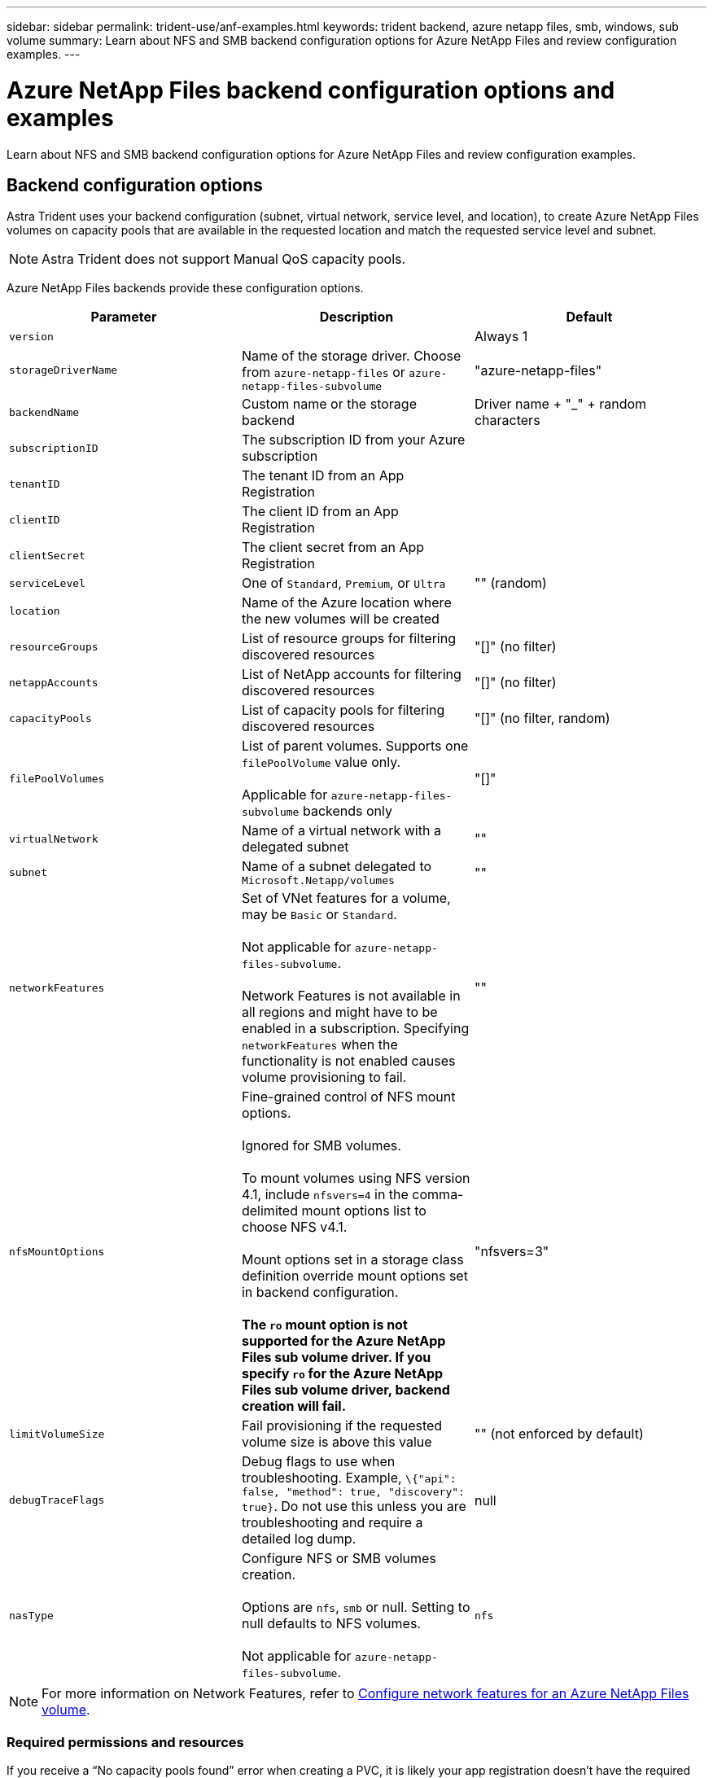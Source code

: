 ---
sidebar: sidebar
permalink: trident-use/anf-examples.html
keywords: trident backend, azure netapp files, smb, windows, sub volume
summary: Learn about NFS and SMB backend configuration options for Azure NetApp Files and review configuration examples.
---

= Azure NetApp Files backend configuration options and examples
:hardbreaks:
:icons: font
:imagesdir: ../media/

[.lead]
Learn about NFS and SMB backend configuration options for Azure NetApp Files and review configuration examples. 

== Backend configuration options
Astra Trident uses your backend configuration (subnet, virtual network, service level, and location), to create Azure NetApp Files volumes on capacity pools that are available in the requested location and match the requested service level and subnet.

NOTE: Astra Trident does not support Manual QoS capacity pools.

Azure NetApp Files backends provide these configuration options. 

[cols=3,options="header"]
|===
|Parameter |Description |Default
|`version` | |Always 1

|`storageDriverName` | Name of the storage driver. Choose from `azure-netapp-files` or `azure-netapp-files-subvolume` |"azure-netapp-files"

|`backendName`  |Custom name or the storage backend |Driver name + "_" + random characters

|`subscriptionID` |The subscription ID from your Azure subscription |

|`tenantID` |The tenant ID from an App Registration |

|`clientID` |The client ID from an App Registration |

|`clientSecret` |The client secret from an App Registration |

|`serviceLevel` |One of `Standard`, `Premium`, or `Ultra` |"" (random)

|`location` |Name of the Azure location where the new volumes will be created |

|`resourceGroups` |List of resource groups for filtering discovered resources |"[]" (no filter)

|`netappAccounts` |List of NetApp accounts for filtering discovered resources |"[]" (no filter)

|`capacityPools` |List of capacity pools for filtering discovered resources |"[]" (no filter, random)

|`filePoolVolumes` |List of parent volumes. Supports one `filePoolVolume` value only. 

Applicable for `azure-netapp-files-subvolume` backends only |"[]"

|`virtualNetwork` |Name of a virtual network with a delegated subnet |""

|`subnet` |Name of a subnet delegated to `Microsoft.Netapp/volumes` |""

|`networkFeatures` |Set of VNet features for a volume, may be `Basic` or `Standard`.

Not applicable for `azure-netapp-files-subvolume`.

Network Features is not available in all regions and might have to be enabled in a subscription. Specifying  `networkFeatures`  when the functionality is not enabled causes volume provisioning to fail. 

|""

|`nfsMountOptions` |Fine-grained control of NFS mount options.

Ignored for SMB volumes.

To mount volumes using NFS version 4.1, include  `nfsvers=4`  in the comma-delimited mount options list to choose NFS v4.1.

Mount options set in a storage class definition override mount options set in backend configuration.

*The `ro` mount option is not supported for the Azure NetApp Files sub volume driver. If you specify `ro` for the Azure NetApp Files sub volume driver, backend creation will fail.*

|"nfsvers=3"

|`limitVolumeSize`  |Fail provisioning if the requested volume size is above this value |"" (not enforced by default)

|`debugTraceFlags` |Debug flags to use when troubleshooting. Example, `\{"api": false, "method": true, "discovery": true}`. Do not use this unless you are troubleshooting and require a detailed log dump. |null

| `nasType` | Configure NFS or SMB volumes creation.

Options are `nfs`, `smb` or null. Setting to null defaults to NFS volumes. 

Not applicable for `azure-netapp-files-subvolume`.
| `nfs`

|===

[NOTE]
For more information on Network Features, refer to link:https://docs.microsoft.com/en-us/azure/azure-netapp-files/configure-network-features[Configure network features for an Azure NetApp Files volume^].

=== Required permissions and resources

If you receive a “No capacity pools found” error when creating a PVC, it is likely your app registration doesn't have the required permissions and resources (subnet, virtual network, capacity pool) associated. If debug is enabled, Astra Trident will log the Azure resources discovered when the backend is created. Verify an appropriate role is being used.

The values for `resourceGroups`, `netappAccounts`, `capacityPools`, `virtualNetwork`, and `subnet` can be specified using short or fully-qualified names. Fully-qualified names are recommended in most situations as short names can match multiple resources with the same name.

The `resourceGroups`, `netappAccounts`, and `capacityPools` values are filters that restrict the set of discovered resources to those available to this storage backend and may be specified in any combination. Fully-qualified names follow this format:

[cols=2,options="header"]
|===
|Type |Format
|Resource group |<resource group>
|NetApp account |<resource group>/<netapp account>
|Capacity pool |<resource group>/<netapp account>/<capacity pool>
|Virtual network |<resource group>/<virtual network>
|Subnet |<resource group>/<virtual network>/<subnet>
|===

=== Volume provisioning
You can control default volume provisioning by specifying the following options in a special section of the configuration file. Refer to <<Example configurations>> for details.

[cols=",,",options="header",]
|===
|Parameter |Description |Default
|`exportRule` |Export rules for new volumes.

`exportRule` must be a comma-separated list of any combination of IPv4 addresses or IPv4 subnets in CIDR notation.

Ignored for SMB volumes. |"0.0.0.0/0"

|`snapshotDir` |Controls visibility of the .snapshot directory |"false"

|`size` |The default size of new volumes |"100G"

|`unixPermissions` |The unix permissions of new volumes (4 octal digits).

Ignored for SMB volumes.  |"" (preview feature, requires whitelisting in subscription)
|===

== Example configurations

// Start snippet: collapsible block (open on page load)
.Example 1: Minimal configuration
[%collapsible%open]
====
This is the absolute minimum backend configuration. With this configuration, Astra Trident discovers all of your NetApp accounts, capacity pools, and subnets delegated to Azure NetApp Files in the configured location, and places new volumes on one of those pools and subnets randomly. Because `nasType` is omitted, the `nfs` default applies and the backend will provision for NFS volumes. 

This configuration is ideal when you are just getting started with Azure NetApp Files and trying things out, but in practice you are going to want to provide additional scoping for the volumes you provision. 

----
---
version: 1
storageDriverName: azure-netapp-files
subscriptionID: 9f87c765-4774-fake-ae98-a721add45451
tenantID: 68e4f836-edc1-fake-bff9-b2d865ee56cf
clientID: dd043f63-bf8e-fake-8076-8de91e5713aa
clientSecret: SECRET
location: eastus
----
====
// End snippet

// Start snippet: collapsible block (open on page load)
.Example 2: Minimal configuration for Azure NetApp Files sub volumes
[%collapsible%open]
====
This is a basic Azure NetApp Files sub volumes backend. 

----
---
version: 1
storageDriverName: azure-netapp-files-subvolume
subscriptionID: 9f87c765-4774-fake-ae98-a721add45451
filePoolVolumes:
- "/anf-resourcegroup/anf-account/ultra-pool/parent-volume-1"
tenantID: 68e4f836-edc1-fake-bff9-b2d865ee56cf
clientID: dd043f63-bf8e-fake-8076-8de91e5713aa
clientSecret: SECRET
location: eastus
----
====
// End snippet

// Start snippet: collapsible block (open on page load)
.Example 3: Specific service level configuration with capacity pool filters
[%collapsible%open]
====
This backend configuration places volumes in Azure's `eastus` location in an `Ultra` capacity pool. Astra Trident automatically discovers all of the subnets delegated to Azure NetApp Files in that location and places a new volume on one of them randomly.

----
---
version: 1
storageDriverName: azure-netapp-files
subscriptionID: 9f87c765-4774-fake-ae98-a721add45451
tenantID: 68e4f836-edc1-fake-bff9-b2d865ee56cf
clientID: dd043f63-bf8e-fake-8076-8de91e5713aa
clientSecret: SECRET
location: eastus
serviceLevel: Ultra
capacityPools:
- application-group-1/account-1/ultra-1
- application-group-1/account-1/ultra-2
----
====
// End snippet

// Start snippet: collapsible block (open on page load)
.Example 4: Advanced configuration
[%collapsible%open]
====
This backend configuration further reduces the scope of volume placement to a single subnet, and also modifies some volume provisioning defaults.

----
---
version: 1
storageDriverName: azure-netapp-files
subscriptionID: 9f87c765-4774-fake-ae98-a721add45451
tenantID: 68e4f836-edc1-fake-bff9-b2d865ee56cf
clientID: dd043f63-bf8e-fake-8076-8de91e5713aa
clientSecret: SECRET
location: eastus
serviceLevel: Ultra
capacityPools:
- application-group-1/account-1/ultra-1
- application-group-1/account-1/ultra-2
virtualNetwork: my-virtual-network
subnet: my-subnet
networkFeatures: Standard
nfsMountOptions: vers=3,proto=tcp,timeo=600
limitVolumeSize: 500Gi
defaults:
  exportRule: 10.0.0.0/24,10.0.1.0/24,10.0.2.100
  snapshotDir: 'true'
  size: 200Gi
  unixPermissions: '0777'

----
====
// End snippet

// Start snippet: collapsible block (open on page load)
.Example 5: Virtual pool configuration
[%collapsible%open]
====
This backend configuration defines multiple storage pools in a single file. This is useful when you have multiple capacity pools supporting different service levels and you want to create storage classes in Kubernetes that represent those. Virtual pool labels were used to differentiate the pools based on `performance`.

----
---
version: 1
storageDriverName: azure-netapp-files
subscriptionID: 9f87c765-4774-fake-ae98-a721add45451
tenantID: 68e4f836-edc1-fake-bff9-b2d865ee56cf
clientID: dd043f63-bf8e-fake-8076-8de91e5713aa
clientSecret: SECRET
location: eastus
resourceGroups:
- application-group-1
networkFeatures: Basic
nfsMountOptions: vers=3,proto=tcp,timeo=600
labels:
  cloud: azure
storage:
- labels:
    performance: gold
  serviceLevel: Ultra
  capacityPools:
  - ultra-1
  - ultra-2
  networkFeatures: Standard
- labels:
    performance: silver
  serviceLevel: Premium
  capacityPools:
  - premium-1
- labels:
    performance: bronze
  serviceLevel: Standard
  capacityPools:
  - standard-1
  - standard-2

----
====
// End snippet

== Storage Class definitions
The following `StorageClass` definitions refer to the storage pools above.

=== Example definitions using `parameter.selector` field
Using `parameter.selector` you can specify for each `StorageClass` the virtual pool that is used to host a volume. The volume will have the aspects defined in the chosen pool.

----
apiVersion: storage.k8s.io/v1
kind: StorageClass
metadata:
  name: gold
provisioner: csi.trident.netapp.io
parameters:
  selector: "performance=gold"
allowVolumeExpansion: true
---
apiVersion: storage.k8s.io/v1
kind: StorageClass
metadata:
  name: silver
provisioner: csi.trident.netapp.io
parameters:
  selector: "performance=silver"
allowVolumeExpansion: true
---
apiVersion: storage.k8s.io/v1
kind: StorageClass
metadata:
  name: bronze
provisioner: csi.trident.netapp.io
parameters:
  selector: "performance=bronze"
allowVolumeExpansion: true
----

=== Example definitions for SMB volumes
Using `nasType`, `node-stage-secret-name`, and  `node-stage-secret-namespace`, you can specify an SMB volume and provide the required Active Directory credentials.

.Example 1: Basic configuration on default namespace
[%collapsible%open]
====

----
apiVersion: storage.k8s.io/v1
kind: StorageClass
metadata:
  name: anf-sc-smb
provisioner: csi.trident.netapp.io
parameters:
  backendType: "azure-netapp-files"
  trident.netapp.io/nasType: "smb"
  csi.storage.k8s.io/node-stage-secret-name: "smbcreds"
  csi.storage.k8s.io/node-stage-secret-namespace: "default"

----
====

.Example 2: Using different secrets per namespace
[%collapsible%open]
====
----
apiVersion: storage.k8s.io/v1
kind: StorageClass
metadata:
  name: anf-sc-smb
provisioner: csi.trident.netapp.io
parameters:
  backendType: "azure-netapp-files"
  trident.netapp.io/nasType: "smb"
  csi.storage.k8s.io/node-stage-secret-name: "smbcreds"
  csi.storage.k8s.io/node-stage-secret-namespace: ${pvc.namespace}
----
====

.Example 3: Using different secrets per volume
[%collapsible%open]
====
----
apiVersion: storage.k8s.io/v1
kind: StorageClass
metadata:
  name: anf-sc-smb
provisioner: csi.trident.netapp.io
parameters:
  backendType: "azure-netapp-files"
  trident.netapp.io/nasType: "smb"
  csi.storage.k8s.io/node-stage-secret-name: ${pvc.name}
  csi.storage.k8s.io/node-stage-secret-namespace: ${pvc.namespace}
----
====

[NOTE]
`nasType: `smb` filters for pools which support SMB volumes. `nasType: `nfs` or `nasType: `null` filters for NFS pools.

== Create the backend

After you create the backend configuration file, run the following command:

----
tridentctl create backend -f <backend-file>
----

If the backend creation fails, something is wrong with the backend configuration. You can view the logs to determine the cause by running the following command:

----
tridentctl logs
----

After you identify and correct the problem with the configuration file, you can run the create command again.
